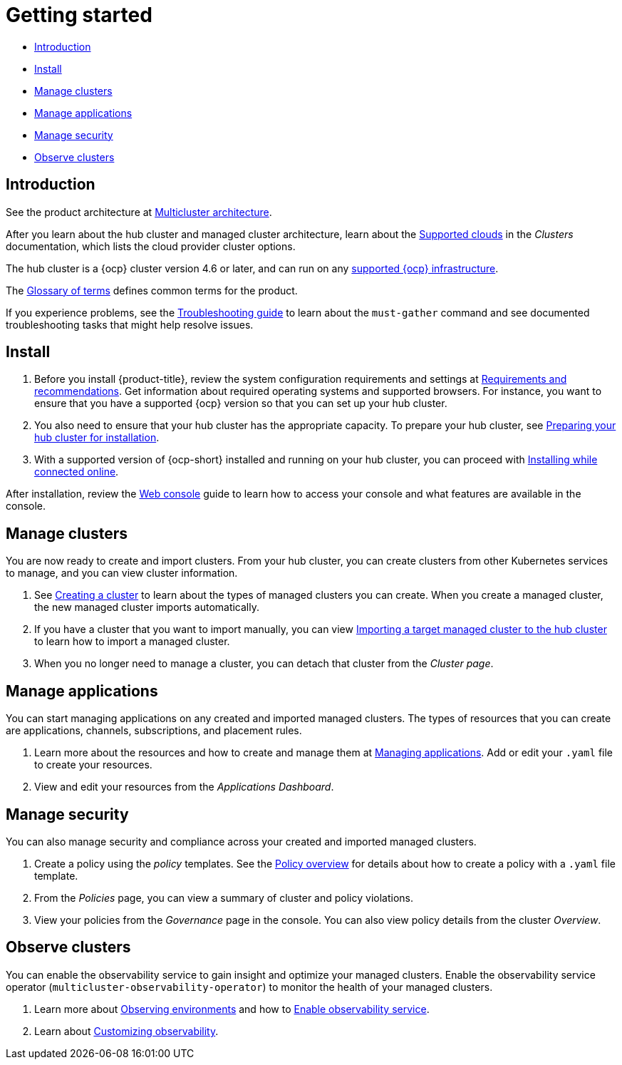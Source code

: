 [#getting-started]
= Getting started

* <<introduction,Introduction>>
* <<install,Install>>
* <<manage-clusters,Manage clusters>>
* <<manage-applications,Manage applications>>
* <<manage-security,Manage security>>
* <<observability-quick, Observe clusters>>

[#introduction]
== Introduction

See the product architecture at xref:../about/architecture.adoc#multicluster-architecture[Multicluster architecture].  

After you learn about the hub cluster and managed cluster architecture, learn about the link:../clusters/supported_clouds.adoc#supported-clouds[Supported clouds] in the _Clusters_ documentation, which lists the cloud provider cluster options.

The hub cluster is a {ocp} cluster version 4.6 or later, and can run on any https://docs.openshift.com/container-platform/4.8/architecture/architecture-installation.html[supported {ocp} infrastructure].

The xref:../about/glossary_terms.adoc#glossary-of-terms[Glossary of terms] defines common terms for the product.

If you experience problems, see the link:../troubleshooting/troubleshooting_intro.adoc#troubleshooting[Troubleshooting guide] to learn about the `must-gather` command and see documented troubleshooting tasks that might help resolve issues.

[#install]
== Install

. Before you install {product-title}, review the system configuration requirements and settings at link:../install/requirements.adoc#requirements-and-recommendations[Requirements and recommendations].
Get information about required operating systems and supported browsers.
For instance, you want to ensure that you have a supported {ocp} version so that you can set up your hub cluster.
. You also need to ensure that your hub cluster has the appropriate capacity.
To prepare your hub cluster, see link:../install/prep.adoc#preparing-your-hub-cluster-for-installation[Preparing your hub cluster for installation].
. With a supported version of {ocp-short} installed and running on your hub cluster, you can proceed with link:../install/install_connected.adoc#installing-while-connected-online[Installing while connected online].

After installation, review the link:../console/console_intro.adoc#web-console[Web console] guide to learn how to access your console and what features are available in the console.

[#manage-clusters]
== Manage clusters

You are now ready to create and import clusters.
From your hub cluster, you can create clusters from other Kubernetes services to manage, and you can view cluster information.

. See link:../clusters/create.adoc#creating-a-cluster[Creating a cluster] to learn about the types of managed clusters you can create.
When you create a managed cluster, the new managed cluster imports automatically.
. If you have a cluster that you want to import manually, you can view link:../clusters/import.adoc#importing-a-target-managed-cluster-to-the-hub-cluster[Importing a target managed cluster to the hub cluster] to learn how to import a managed cluster.
. When you no longer need to manage a cluster, you can detach that cluster from the _Cluster page_.

[#manage-applications]
== Manage applications

You can start managing applications on any created and imported managed clusters.
The types of resources that you can create are applications, channels, subscriptions, and placement rules.

. Learn more about the resources and how to create and manage them at link:../applications/app_management_overview.adoc#managing-applications[Managing applications].
Add or edit your `.yaml` file to create your resources.
. View and edit your resources from the _Applications Dashboard_.

[#manage-security]
== Manage security

You can also manage security and compliance across your created and imported managed clusters.

. Create a policy using the _policy_ templates.
See the link:../governance/policy_example.adoc#policy-overview[Policy overview] for details about how to create a policy with a `.yaml` file template.
. From the _Policies_ page, you can view a summary of cluster and policy violations.
. View your policies from the _Governance_ page in the console.
You can also view policy details from the cluster _Overview_.

[#observability-quick]
== Observe clusters

You can enable the observability service to gain insight and optimize your managed clusters. Enable the observability service operator (`multicluster-observability-operator`) to monitor the health of your managed clusters.

. Learn more about link:../observability/observe_environments.adoc#observing-environments[Observing environments] and how to link:../observability/observability_enable.adoc#enable-observability[Enable observability service].
. Learn about link:../observability/customize_observability.adoc#customizing-observability[Customizing observability].
